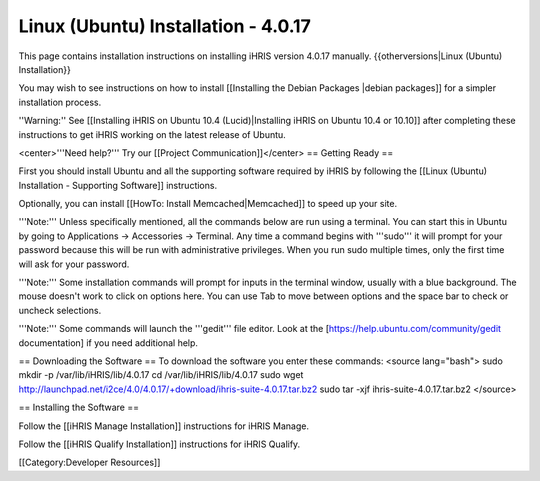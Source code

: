 Linux (Ubuntu) Installation - 4.0.17
====================================

This page contains installation instructions on installing iHRIS version 4.0.17 manually.
{{otherversions|Linux (Ubuntu) Installation}}

You may wish to see instructions on how to install [[Installing the Debian Packages |debian packages]] for a simpler installation process.

''Warning:'' See [[Installing iHRIS on Ubuntu 10.4 (Lucid)|Installing iHRIS on Ubuntu 10.4 or 10.10]] after completing these instructions to get iHRIS working on the latest release of Ubuntu.


<center>'''Need help?'''  Try our [[Project Communication]]</center>
== Getting Ready ==

First you should install Ubuntu and all the supporting software required by iHRIS by following the [[Linux (Ubuntu) Installation - Supporting Software]] instructions.

Optionally, you can install [[HowTo: Install Memcached|Memcached]] to speed up your site.


'''Note:'''  Unless specifically mentioned, all the commands below are run using a terminal.  You can start this in Ubuntu by going to Applications -> Accessories -> Terminal.  Any time a command begins with '''sudo''' it will prompt for your password because this will be run with administrative privileges.  When you run sudo multiple times, only the first time will ask for your password.

'''Note:'''  Some installation commands will prompt for inputs in the terminal window, usually with a blue background.  The mouse doesn't work to click on options here.  You can use Tab to move between options and the space bar to check or uncheck selections.

'''Note:'''  Some commands will launch the '''gedit''' file editor.  Look at the [https://help.ubuntu.com/community/gedit documentation] if you need additional help.

== Downloading the Software ==
To download the software you enter these commands:
<source lang="bash">
sudo mkdir -p /var/lib/iHRIS/lib/4.0.17
cd /var/lib/iHRIS/lib/4.0.17
sudo wget http://launchpad.net/i2ce/4.0/4.0.17/+download/ihris-suite-4.0.17.tar.bz2
sudo tar -xjf ihris-suite-4.0.17.tar.bz2
</source>

== Installing the Software ==

Follow the [[iHRIS Manage Installation]] instructions for iHRIS Manage.

Follow the [[iHRIS Qualify Installation]] instructions for iHRIS Qualify.

[[Category:Developer Resources]]
